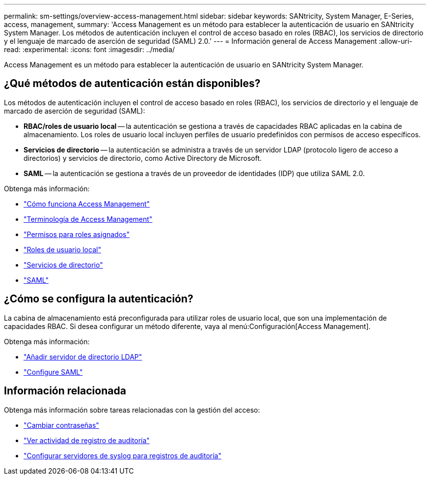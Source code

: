 ---
permalink: sm-settings/overview-access-management.html 
sidebar: sidebar 
keywords: SANtricity, System Manager, E-Series, access, management, 
summary: 'Access Management es un método para establecer la autenticación de usuario en SANtricity System Manager. Los métodos de autenticación incluyen el control de acceso basado en roles (RBAC), los servicios de directorio y el lenguaje de marcado de aserción de seguridad (SAML) 2.0.' 
---
= Información general de Access Management
:allow-uri-read: 
:experimental: 
:icons: font
:imagesdir: ../media/


[role="lead"]
Access Management es un método para establecer la autenticación de usuario en SANtricity System Manager.



== ¿Qué métodos de autenticación están disponibles?

Los métodos de autenticación incluyen el control de acceso basado en roles (RBAC), los servicios de directorio y el lenguaje de marcado de aserción de seguridad (SAML):

* *RBAC/roles de usuario local* -- la autenticación se gestiona a través de capacidades RBAC aplicadas en la cabina de almacenamiento. Los roles de usuario local incluyen perfiles de usuario predefinidos con permisos de acceso específicos.
* *Servicios de directorio* -- la autenticación se administra a través de un servidor LDAP (protocolo ligero de acceso a directorios) y servicios de directorio, como Active Directory de Microsoft.
* *SAML* -- la autenticación se gestiona a través de un proveedor de identidades (IDP) que utiliza SAML 2.0.


Obtenga más información:

* link:how-access-management-works.html["Cómo funciona Access Management"]
* link:access-management-terminology.html["Terminología de Access Management"]
* link:permissions-for-mapped-roles.html["Permisos para roles asignados"]
* link:access-management-with-local-user-roles.html["Roles de usuario local"]
* link:access-management-with-directory-services.html["Servicios de directorio"]
* link:access-management-with-saml.html["SAML"]




== ¿Cómo se configura la autenticación?

La cabina de almacenamiento está preconfigurada para utilizar roles de usuario local, que son una implementación de capacidades RBAC. Si desea configurar un método diferente, vaya al menú:Configuración[Access Management].

Obtenga más información:

* link:add-directory-server.html["Añadir servidor de directorio LDAP"]
* link:configure-saml.html["Configure SAML"]




== Información relacionada

Obtenga más información sobre tareas relacionadas con la gestión del acceso:

* link:change-passwords.html["Cambiar contraseñas"]
* link:view-audit-log-activity.html["Ver actividad de registro de auditoría"]
* link:configure-syslog-server-for-audit-logs.html["Configurar servidores de syslog para registros de auditoría"]

